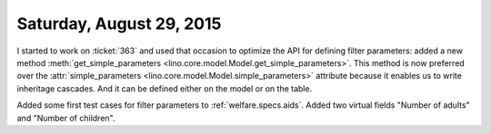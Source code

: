 =========================
Saturday, August 29, 2015
=========================

I started to work on :ticket:`363` and used that occasion to optimize
the API for defining filter parameters: added a new method
:meth:`get_simple_parameters
<lino.core.model.Model.get_simple_parameters>`. This method is now
preferred over the :attr:`simple_parameters
<lino.core.model.Model.simple_parameters>` attribute because it
enables us to write inheritage cascades.  And it can be defined either
on the model or on the table.

Added some first test cases for filter parameters to
:ref:`welfare.specs.aids`.  Added two virtual fields "Number of
adults" and "Number of children".
